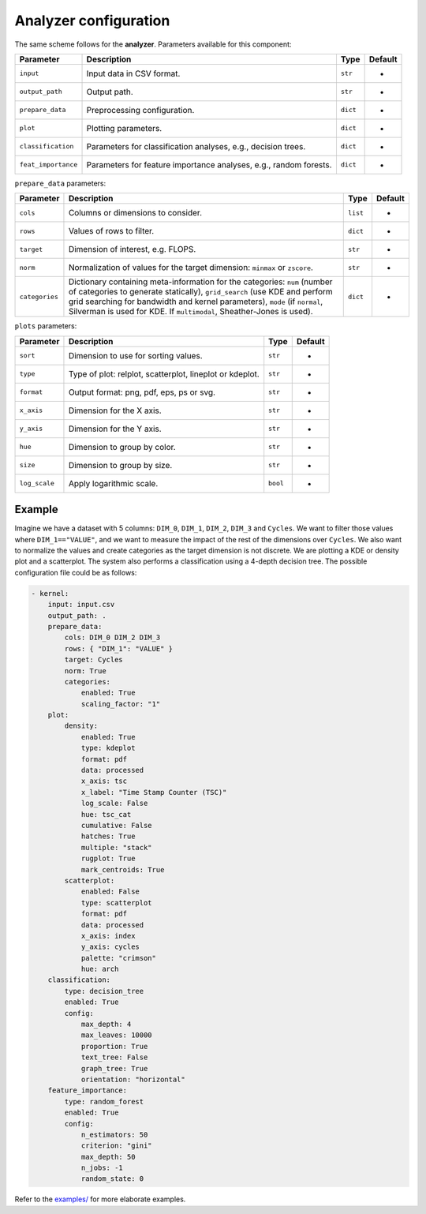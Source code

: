 Analyzer configuration
======================

The same scheme follows for the **analyzer**. Parameters available for this
component:

.. list-table::
   :header-rows: 1

   * - Parameter
     - Description
     - Type
     - Default
   * - ``input``
     - Input data in CSV format.
     - ``str``
     - -
   * - ``output_path``
     - Output path.
     - ``str``
     - -
   * - ``prepare_data``
     - Preprocessing configuration.
     - ``dict``
     - -
   * - ``plot``
     - Plotting parameters.
     - ``dict``
     - -
   * - ``classification``
     - Parameters for classification analyses, e.g., decision trees.
     - ``dict``
     - -
   * - ``feat_importance``
     - Parameters for feature importance analyses, e.g., random forests.
     - ``dict``
     - -


``prepare_data`` parameters:

.. list-table::
   :header-rows: 1

   * - Parameter
     - Description
     - Type
     - Default
   * - ``cols``
     - Columns or dimensions to consider.
     - ``list``
     - -
   * - ``rows``
     - Values of rows to filter.
     - ``dict``
     - -
   * - ``target``
     - Dimension of interest, e.g. FLOPS.
     - ``str``
     - -
   * - ``norm``
     - Normalization of values for the target dimension: ``minmax`` or ``zscore``.
     - ``str``
     - -
   * - ``categories``
     - Dictionary containing meta-information for the categories: ``num`` (number of categories to generate statically), ``grid_search`` (use KDE and perform grid searching for bandwidth and kernel parameters), ``mode`` (if ``normal``\ , Silverman is used for KDE. If ``multimodal``\ , Sheather-Jones is used).
     - ``dict``
     - -


``plots`` parameters:

.. list-table::
   :header-rows: 1

   * - Parameter
     - Description
     - Type
     - Default
   * - ``sort``
     - Dimension to use for sorting values.
     - ``str``
     - -
   * - ``type``
     - Type of plot: relplot, scatterplot, lineplot or kdeplot.
     - ``str``
     - -
   * - ``format``
     - Output format: png, pdf, eps, ps or svg.
     - ``str``
     - -
   * - ``x_axis``
     - Dimension for the X axis.
     - ``str``
     - -
   * - ``y_axis``
     - Dimension for the Y axis.
     - ``str``
     - -
   * - ``hue``
     - Dimension to group by color.
     - ``str``
     - -
   * - ``size``
     - Dimension to group by size.
     - ``str``
     - -
   * - ``log_scale``
     - Apply logarithmic scale.
     - ``bool``
     - -

Example
-------

Imagine we have a dataset with 5 columns: ``DIM_0``, ``DIM_1``, ``DIM_2``,
``DIM_3`` and ``Cycles``. We want to filter those values where
``DIM_1=="VALUE"``, and we want to measure the impact of the rest of the
dimensions over ``Cycles``. We also want to normalize the values and create
categories as the target dimension is not discrete. We are plotting a KDE or
density plot and a scatterplot. The system also performs a classification using
a 4-depth decision tree. The possible configuration file could be as follows:

.. code-block:: yaml

  - kernel:
      input: input.csv
      output_path: .
      prepare_data:
          cols: DIM_0 DIM_2 DIM_3
          rows: { "DIM_1": "VALUE" }
          target: Cycles
          norm: True
          categories:
              enabled: True
              scaling_factor: "1"
      plot:
          density:
              enabled: True
              type: kdeplot
              format: pdf
              data: processed
              x_axis: tsc
              x_label: "Time Stamp Counter (TSC)"
              log_scale: False
              hue: tsc_cat
              cumulative: False
              hatches: True
              multiple: "stack"
              rugplot: True
              mark_centroids: True
          scatterplot:
              enabled: False
              type: scatterplot
              format: pdf
              data: processed
              x_axis: index
              y_axis: cycles
              palette: "crimson"
              hue: arch
      classification:
          type: decision_tree
          enabled: True
          config:
              max_depth: 4
              max_leaves: 10000
              proportion: True
              text_tree: False
              graph_tree: True
              orientation: "horizontal"
      feature_importance:
          type: random_forest
          enabled: True
          config:
              n_estimators: 50
              criterion: "gini"
              max_depth: 50
              n_jobs: -1
              random_state: 0

Refer to the `examples/ <https://github.com/UDC-GAC/MARTA/tree/main/examples>`_
for more elaborate examples.